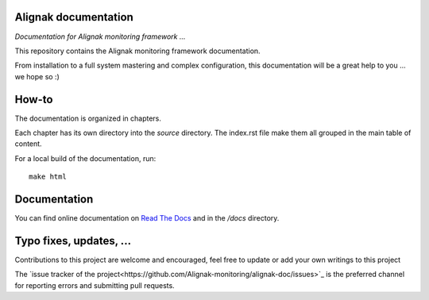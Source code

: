 Alignak documentation
=====================

*Documentation for Alignak monitoring framework ...*

This repository contains the Alignak monitoring framework documentation.

From installation to a full system mastering and complex configuration, this documentation will be a great help to you ... we hope so :)

How-to
======

The documentation is organized in chapters.

Each chapter has its own directory into the *source* directory. The index.rst file make them all grouped in the main table of content.

For a local build of the documentation, run::

    make html


Documentation
=============

You can find online documentation on `Read The Docs <http://alignak-doc.readthedocs.io/?badge=latest>`_ and in the */docs* directory.


Typo fixes, updates, ...
========================

Contributions to this project are welcome and encouraged, feel free to update or add your own writings to this project

The `issue tracker of the project<https://github.com/Alignak-monitoring/alignak-doc/issues>`_ is the preferred channel for reporting errors and submitting pull requests.



